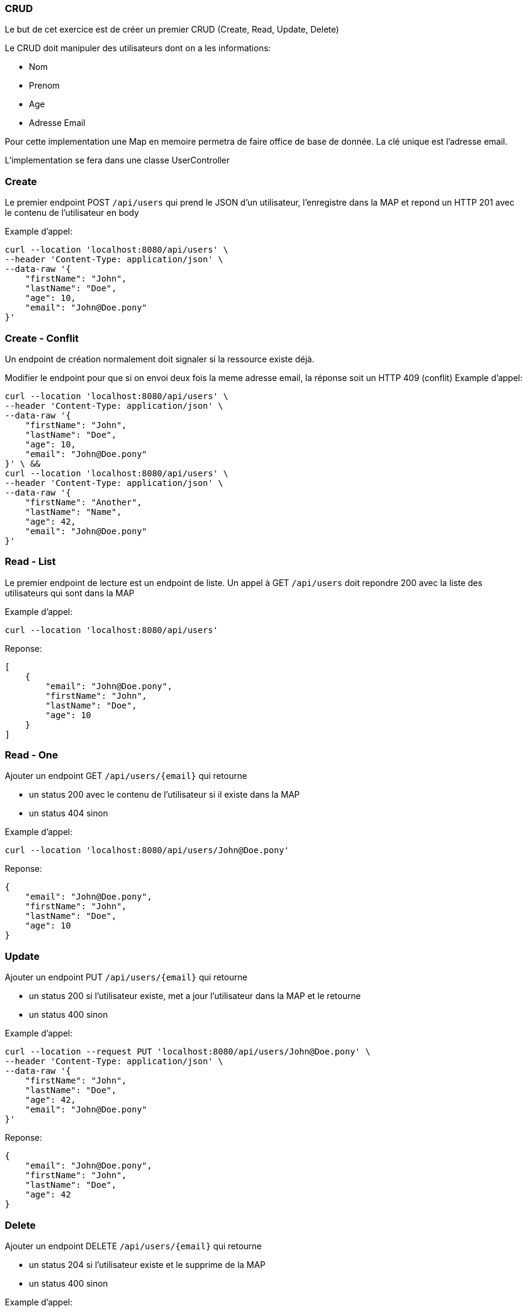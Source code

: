 === CRUD

Le but de cet exercice est de créer un premier CRUD (Create, Read, Update, Delete)

Le CRUD doit manipuler des utilisateurs dont on a les informations:

- Nom
- Prenom
- Age
- Adresse Email

Pour cette implementation une Map en memoire permetra de faire office de base de donnée.
La clé unique est l'adresse email.

L'implementation se fera dans une classe UserController

=== Create

Le premier endpoint POST `/api/users` qui prend le JSON d'un utilisateur, l'enregistre dans la MAP et repond un HTTP 201 avec le contenu de l'utilisateur en body

Example d'appel:
----
curl --location 'localhost:8080/api/users' \
--header 'Content-Type: application/json' \
--data-raw '{
    "firstName": "John",
    "lastName": "Doe",
    "age": 10,
    "email": "John@Doe.pony"
}'
----

=== Create - Conflit

Un endpoint de création normalement doit signaler si la ressource existe déjà.

Modifier le endpoint pour que si on envoi deux fois la meme adresse email, la réponse soit un HTTP 409 (conflit)
Example d'appel:
----
curl --location 'localhost:8080/api/users' \
--header 'Content-Type: application/json' \
--data-raw '{
    "firstName": "John",
    "lastName": "Doe",
    "age": 10,
    "email": "John@Doe.pony"
}' \ &&
curl --location 'localhost:8080/api/users' \
--header 'Content-Type: application/json' \
--data-raw '{
    "firstName": "Another",
    "lastName": "Name",
    "age": 42,
    "email": "John@Doe.pony"
}'
----

=== Read - List

Le premier endpoint de lecture est un endpoint de liste.
Un appel à GET `/api/users` doit repondre 200 avec la liste des utilisateurs qui sont dans la MAP


Example d'appel:
----
curl --location 'localhost:8080/api/users'
----
Reponse:
[source,json]
----
[
    {
        "email": "John@Doe.pony",
        "firstName": "John",
        "lastName": "Doe",
        "age": 10
    }
]
----

=== Read - One

Ajouter un endpoint GET `/api/users/{email}` qui retourne

- un status 200 avec le contenu de l'utilisateur si il existe dans la MAP
- un status 404 sinon

Example d'appel:
----
curl --location 'localhost:8080/api/users/John@Doe.pony'
----
Reponse:
[source,json]
----
{
    "email": "John@Doe.pony",
    "firstName": "John",
    "lastName": "Doe",
    "age": 10
}
----

=== Update
Ajouter un endpoint PUT `/api/users/{email}` qui retourne

- un status 200 si l'utilisateur existe, met a jour l'utilisateur dans la MAP et le retourne
- un status 400 sinon

Example d'appel:
----
curl --location --request PUT 'localhost:8080/api/users/John@Doe.pony' \
--header 'Content-Type: application/json' \
--data-raw '{
    "firstName": "John",
    "lastName": "Doe",
    "age": 42,
    "email": "John@Doe.pony"
}'
----
Reponse:
[source,json]
----
{
    "email": "John@Doe.pony",
    "firstName": "John",
    "lastName": "Doe",
    "age": 42
}
----

=== Delete
Ajouter un endpoint DELETE `/api/users/{email}` qui retourne

- un status 204 si l'utilisateur existe et le supprime de la MAP
- un status 400 sinon

Example d'appel:
----
curl --location --request DELETE 'localhost:8080/api/users/John@Doe.pony'
----

=== Séparation en service

Si ce n'est pas déjà fait, déplacez la MAP dans un 2nd service (UserService) qui sera injecté dans le RestController
